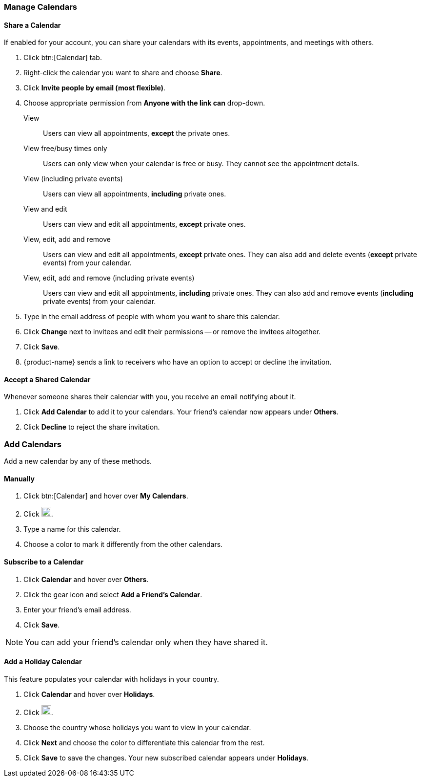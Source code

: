 === Manage Calendars
==== Share a Calendar
If enabled for your account, you can share your calendars with its events, appointments, and meetings with others.

. Click btn:[Calendar] tab.
. Right-click the calendar you want to share and choose *Share*.
. Click *Invite people by email (most flexible)*.
. Choose appropriate permission from *Anyone with the link can* drop-down.

View:: Users can view all appointments, *except* the private ones.

View free/busy times only:: Users can only view when your calendar is free or busy. They cannot see the appointment details.

View (including private events):: Users can view all appointments, *including* private ones.

View and edit:: Users can view and edit all appointments, *except* private ones.

View, edit, add and remove:: Users can view and edit all appointments, *except* private ones. They can also add and delete events (*except* private events) from your calendar.

View, edit, add and remove (including private events):: Users can view and edit all appointments, *including* private ones. They can also add and remove events (*including* private events) from your calendar.

. Type in the email address of people with whom you want to share this calendar.
. Click *Change* next to invitees and edit their permissions -- or remove the invitees altogether.
. Click *Save*.
. {product-name}  sends a link to receivers who have an option to accept or decline the invitation.

==== Accept a Shared Calendar
Whenever someone shares their calendar with you, you receive an email notifying about it.

. Click *Add Calendar* to add it to your calendars. Your friend's calendar now appears under *Others*.
. Click *Decline* to reject the share invitation.

=== Add Calendars
Add a new calendar by any of these methods.

==== Manually
. Click btn:[Calendar] and hover over *My Calendars*.
. Click image:images/graphics/plus.svg[plus icon, width=20].
. Type a name for this calendar.
. Choose a color to mark it differently from the other calendars.

==== Subscribe to a Calendar
. Click *Calendar* and hover over *Others*.
. Click the gear icon and select *Add a Friend's Calendar*.
. Enter your friend's email address.
. Click *Save*.

NOTE: You can add your friend's calendar only when they have shared it.

==== Add a Holiday Calendar
This feature populates your calendar with holidays in your country.

. Click *Calendar* and hover over *Holidays*.
. Click image:images/graphics/plus.svg[plus icon, width=20].
. Choose the country whose holidays you want to view in your calendar.
. Click *Next* and choose the color to differentiate this calendar from the rest.
. Click *Save* to save the changes.
Your new subscribed calendar appears under *Holidays*.